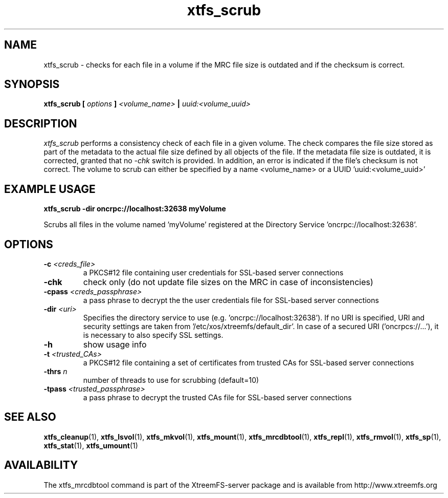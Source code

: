 .TH xtfs_scrub 1 "July 2009" "The XtreemFS Distributed File System" "XtreemFS server"
.SH NAME
xtfs_scrub \- checks for each file in a volume if the MRC file size is outdated and if the checksum is correct. 
.SH SYNOPSIS
\fBxtfs_scrub [ \fIoptions\fB ] \fI<volume_name>\fB | \fIuuid:<volume_uuid>
.br

.SH DESCRIPTION
.I xtfs_scrub
performs a consistency check of each file in a given volume. The check compares the file size stored as part of the metadata to the actual file size defined by all objects of the file. If the metadata file size is outdated, it is corrected, granted that no \fI\-chk\fP switch is provided. In addition, an error is indicated if the file's checksum is not correct. The volume to scrub can either be specified by a name <volume_name> or a UUID 'uuid:<volume_uuid>' 

.SH EXAMPLE USAGE
.B "xtfs_scrub -dir oncrpc://localhost:32638 myVolume
.PP
Scrubs all files in the volume named 'myVolume' registered at the Directory Service 'oncrpc://localhost:32638'.

.SH OPTIONS
.TP
.TP
\fB-c \fI<creds_file>
a PKCS#12 file containing user credentials for SSL-based server connections
.TP
\fB\-chk
check only (do not update file sizes on the MRC in case of inconsistencies)
.TP
\fB-cpass \fI<creds_passphrase>
a pass phrase to decrypt the the user credentials file for SSL-based server connections
.TP
\fB-dir \fI<uri>
Specifies the directory service to use (e.g. 'oncrpc://localhost:32638'). If no URI is specified, URI and security settings are taken from '/etc/xos/xtreemfs/default_dir'. In case of a secured URI ('oncrpcs://...'), it is necessary to also specify SSL settings.
.TP
\fB-h
show usage info
.TP
\fB-t \fI<trusted_CAs>
a PKCS#12 file containing a set of certificates from trusted CAs for SSL-based server connections
.TP
\fB\-thrs \fIn 
number of threads to use for scrubbing (default=10)
.TP
\fB-tpass \fI<trusted_passphrase>
a pass phrase to decrypt the trusted CAs file for SSL-based server connections

.SH "SEE ALSO"
.BR xtfs_cleanup (1),
.BR xtfs_lsvol (1),
.BR xtfs_mkvol (1),
.BR xtfs_mount (1),
.BR xtfs_mrcdbtool (1),
.BR xtfs_repl (1),
.BR xtfs_rmvol (1),
.BR xtfs_sp (1),
.BR xtfs_stat (1),
.BR xtfs_umount (1)
.BR

.SH AVAILABILITY
The xtfs_mrcdbtool command is part of the XtreemFS-server package and is available from http://www.xtreemfs.org
